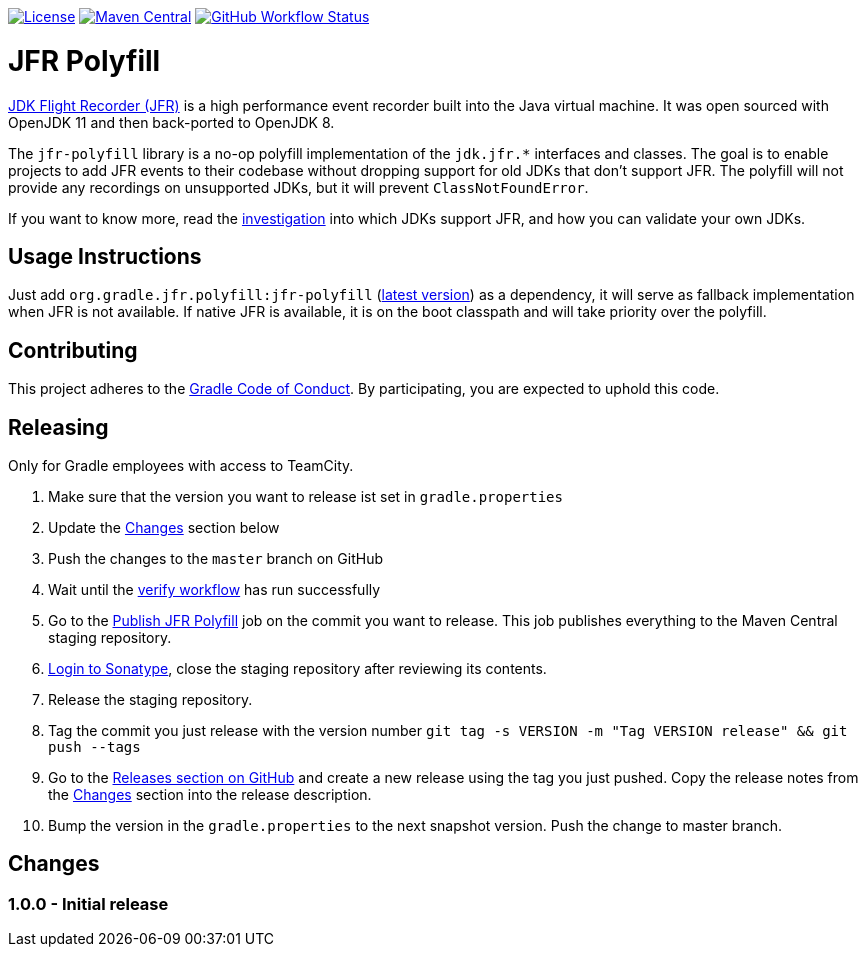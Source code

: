 https://github.com/gradle/jfr-polyfill/blob/master/LICENSE[image:https://img.shields.io/badge/License-GPLv2%20%2B%20Classpath%20exception-blue[License]]
https://search.maven.org/search?q=g:org.gradle.jfr.polyfill%20AND%20a:jfr-polyfill[image:https://img.shields.io/maven-central/v/org.gradle/jfr-polyfill.svg?label=Maven%20Central[Maven Central]]
https://github.com/gradle/jfr-polyfill/actions/workflows/verify.yml[image:https://github.com/gradle/jfr-polyfill/actions/workflows/verify.yml/badge.svg?branch=master[GitHub Workflow Status]]

= JFR Polyfill
https://en.wikipedia.org/wiki/JDK_Flight_Recorder[JDK Flight Recorder (JFR)] is a high performance event recorder built into the Java virtual machine.
It was open sourced with OpenJDK 11 and then back-ported to OpenJDK 8.

The `jfr-polyfill` library is a no-op polyfill implementation of the `jdk.jfr.*` interfaces and classes.
The goal is to enable projects to add JFR events to their codebase without dropping support for old JDKs that don't support JFR.
The polyfill will not provide any recordings on unsupported JDKs, but it will prevent `ClassNotFoundError`.

If you want to know more, read the <<docs/jdk_jfr_support_investigation.adoc#investigation, investigation>> into which JDKs support JFR, and how you can validate your own JDKs.

== Usage Instructions

Just add `org.gradle.jfr.polyfill:jfr-polyfill` (https://search.maven.org/search?q=g:org.gradle.jfr.polyfill%20AND%20a:jfr-polyfill[latest version]) as a dependency, it will serve as fallback implementation when JFR is not available.
If native JFR is available, it is on the boot classpath and will take priority over the polyfill.

== Contributing

This project adheres to the https://gradle.org/conduct/[Gradle Code of Conduct]. By participating, you are expected to uphold this code.

== Releasing

Only for Gradle employees with access to TeamCity.

1. Make sure that the version you want to release ist set in `gradle.properties`
2. Update the <<changes>> section below
3. Push the changes to the `master` branch on GitHub
4. Wait until the https://github.com/gradle/jfr-polyfill/actions/workflows/verify.yml[verify workflow] has run successfully
5. Go to the https://builds.gradle.org/buildConfiguration/OpenSourceProjects_JfrPolyfill_PublishJfrPolyfill[Publish JFR Polyfill] job on the commit you want to release. This job publishes everything to the Maven Central staging repository.
6. https://s01.oss.sonatype.org/#stagingRepositories[Login to Sonatype], close the staging repository after reviewing its contents.
7. Release the staging repository.
8. Tag the commit you just release with the version number `git tag -s VERSION -m "Tag VERSION release" && git push --tags`
9. Go to the https://github.com/gradle/jfr-polyfill/releases[Releases section on GitHub] and create a new release using the tag you just pushed. Copy the release notes from the <<changes>> section into the release description.
10. Bump the version in the `gradle.properties` to the next snapshot version. Push the change to master branch.


[[changes]]
== Changes

=== 1.0.0 - Initial release
